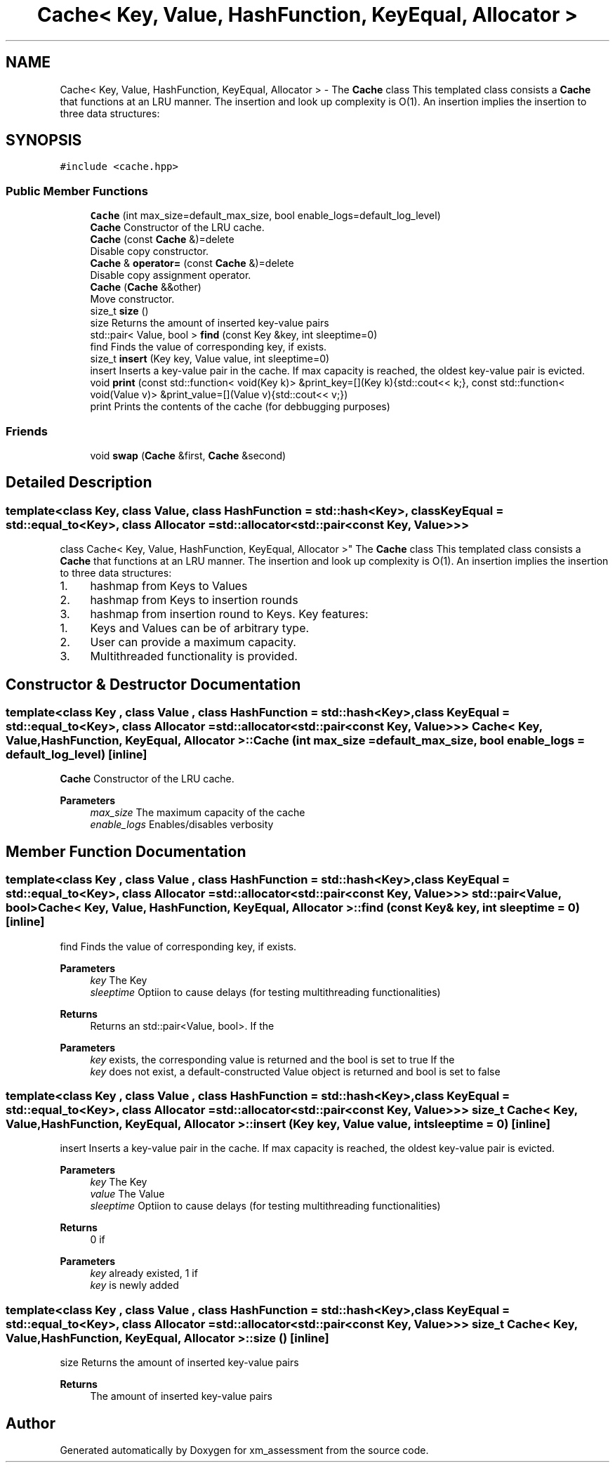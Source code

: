 .TH "Cache< Key, Value, HashFunction, KeyEqual, Allocator >" 3 "Sun Oct 6 2019" "xm_assessment" \" -*- nroff -*-
.ad l
.nh
.SH NAME
Cache< Key, Value, HashFunction, KeyEqual, Allocator > \- The \fBCache\fP class This templated class consists a \fBCache\fP that functions at an LRU manner\&. The insertion and look up complexity is O(1)\&. An insertion implies the insertion to three data structures:  

.SH SYNOPSIS
.br
.PP
.PP
\fC#include <cache\&.hpp>\fP
.SS "Public Member Functions"

.in +1c
.ti -1c
.RI "\fBCache\fP (int max_size=default_max_size, bool enable_logs=default_log_level)"
.br
.RI "\fBCache\fP Constructor of the LRU cache\&. "
.ti -1c
.RI "\fBCache\fP (const \fBCache\fP &)=delete"
.br
.RI "Disable copy constructor\&. "
.ti -1c
.RI "\fBCache\fP & \fBoperator=\fP (const \fBCache\fP &)=delete"
.br
.RI "Disable copy assignment operator\&. "
.ti -1c
.RI "\fBCache\fP (\fBCache\fP &&other)"
.br
.RI "Move constructor\&. "
.ti -1c
.RI "size_t \fBsize\fP ()"
.br
.RI "size Returns the amount of inserted key-value pairs "
.ti -1c
.RI "std::pair< Value, bool > \fBfind\fP (const Key &key, int sleeptime=0)"
.br
.RI "find Finds the value of corresponding key, if exists\&. "
.ti -1c
.RI "size_t \fBinsert\fP (Key key, Value value, int sleeptime=0)"
.br
.RI "insert Inserts a key-value pair in the cache\&. If max capacity is reached, the oldest key-value pair is evicted\&. "
.ti -1c
.RI "void \fBprint\fP (const std::function< void(Key k)> &print_key=[](Key k){std::cout<< k;}, const std::function< void(Value v)> &print_value=[](Value v){std::cout<< v;})"
.br
.RI "print Prints the contents of the cache (for debbugging purposes) "
.in -1c
.SS "Friends"

.in +1c
.ti -1c
.RI "void \fBswap\fP (\fBCache\fP &first, \fBCache\fP &second)"
.br
.in -1c
.SH "Detailed Description"
.PP 

.SS "template<class Key, class Value, class HashFunction = std::hash<Key>, class KeyEqual = std::equal_to<Key>, class Allocator = std::allocator<std::pair<const Key, Value>>>
.br
class Cache< Key, Value, HashFunction, KeyEqual, Allocator >"
The \fBCache\fP class This templated class consists a \fBCache\fP that functions at an LRU manner\&. The insertion and look up complexity is O(1)\&. An insertion implies the insertion to three data structures: 


.IP "1." 4
hashmap from Keys to Values
.IP "2." 4
hashmap from Keys to insertion rounds
.IP "3." 4
hashmap from insertion round to Keys\&. Key features:
.PP
.IP "1." 4
Keys and Values can be of arbitrary type\&.
.IP "2." 4
User can provide a maximum capacity\&.
.IP "3." 4
Multithreaded functionality is provided\&. 
.PP

.SH "Constructor & Destructor Documentation"
.PP 
.SS "template<class Key , class Value , class HashFunction  = std::hash<Key>, class KeyEqual  = std::equal_to<Key>, class Allocator  = std::allocator<std::pair<const Key, Value>>> \fBCache\fP< Key, Value, HashFunction, KeyEqual, Allocator >::\fBCache\fP (int max_size = \fCdefault_max_size\fP, bool enable_logs = \fCdefault_log_level\fP)\fC [inline]\fP"

.PP
\fBCache\fP Constructor of the LRU cache\&. 
.PP
\fBParameters\fP
.RS 4
\fImax_size\fP The maximum capacity of the cache 
.br
\fIenable_logs\fP Enables/disables verbosity 
.RE
.PP

.SH "Member Function Documentation"
.PP 
.SS "template<class Key , class Value , class HashFunction  = std::hash<Key>, class KeyEqual  = std::equal_to<Key>, class Allocator  = std::allocator<std::pair<const Key, Value>>> std::pair<Value, bool> \fBCache\fP< Key, Value, HashFunction, KeyEqual, Allocator >::find (const Key & key, int sleeptime = \fC0\fP)\fC [inline]\fP"

.PP
find Finds the value of corresponding key, if exists\&. 
.PP
\fBParameters\fP
.RS 4
\fIkey\fP The Key 
.br
\fIsleeptime\fP Optiion to cause delays (for testing multithreading functionalities) 
.RE
.PP
\fBReturns\fP
.RS 4
Returns an std::pair<Value, bool>\&. If the
.RE
.PP
\fBParameters\fP
.RS 4
\fIkey\fP exists, the corresponding value is returned and the bool is set to true If the
.br
\fIkey\fP does not exist, a default-constructed Value object is returned and bool is set to false 
.RE
.PP

.SS "template<class Key , class Value , class HashFunction  = std::hash<Key>, class KeyEqual  = std::equal_to<Key>, class Allocator  = std::allocator<std::pair<const Key, Value>>> size_t \fBCache\fP< Key, Value, HashFunction, KeyEqual, Allocator >::insert (Key key, Value value, int sleeptime = \fC0\fP)\fC [inline]\fP"

.PP
insert Inserts a key-value pair in the cache\&. If max capacity is reached, the oldest key-value pair is evicted\&. 
.PP
\fBParameters\fP
.RS 4
\fIkey\fP The Key 
.br
\fIvalue\fP The Value 
.br
\fIsleeptime\fP Optiion to cause delays (for testing multithreading functionalities) 
.RE
.PP
\fBReturns\fP
.RS 4
0 if
.RE
.PP
\fBParameters\fP
.RS 4
\fIkey\fP already existed, 1 if
.br
\fIkey\fP is newly added 
.RE
.PP

.SS "template<class Key , class Value , class HashFunction  = std::hash<Key>, class KeyEqual  = std::equal_to<Key>, class Allocator  = std::allocator<std::pair<const Key, Value>>> size_t \fBCache\fP< Key, Value, HashFunction, KeyEqual, Allocator >::size ()\fC [inline]\fP"

.PP
size Returns the amount of inserted key-value pairs 
.PP
\fBReturns\fP
.RS 4
The amount of inserted key-value pairs 
.RE
.PP


.SH "Author"
.PP 
Generated automatically by Doxygen for xm_assessment from the source code\&.
